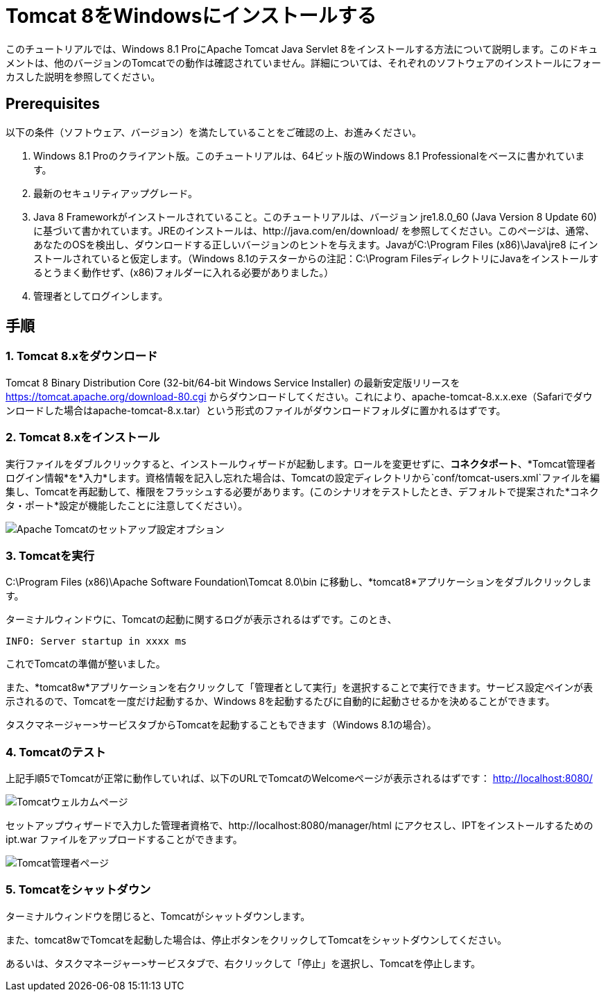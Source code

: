 = Tomcat 8をWindowsにインストールする

このチュートリアルでは、Windows 8.1 ProにApache Tomcat Java Servlet 8をインストールする方法について説明します。このドキュメントは、他のバージョンのTomcatでの動作は確認されていません。詳細については、それぞれのソフトウェアのインストールにフォーカスした説明を参照してください。

== Prerequisites
以下の条件（ソフトウェア、バージョン）を満たしていることをご確認の上、お進みください。

. Windows 8.1 Proのクライアント版。このチュートリアルは、64ビット版のWindows 8.1 Professionalをベースに書かれています。
. 最新のセキュリティアップグレード。
. Java 8 Frameworkがインストールされていること。このチュートリアルは、バージョン jre1.8.0_60 (Java Version 8 Update 60) に基づいて書かれています。JREのインストールは、http://java.com/en/download/ を参照してください。このページは、通常、あなたのOSを検出し、ダウンロードする正しいバージョンのヒントを与えます。JavaがC:\Program Files (x86)\Java\jre8 にインストールされていると仮定します。（Windows 8.1のテスターからの注記：C:\Program FilesディレクトリにJavaをインストールするとうまく動作せず、(x86)フォルダーに入れる必要がありました。）
. 管理者としてログインします。

== 手順

=== 1. Tomcat 8.xをダウンロード

Tomcat 8 Binary Distribution Core (32-bit/64-bit Windows Service Installer) の最新安定版リリースを https://tomcat.apache.org/download-80.cgi からダウンロードしてください。これにより、apache-tomcat-8.x.x.exe（Safariでダウンロードした場合はapache-tomcat-8.x.tar）という形式のファイルがダウンロードフォルダに置かれるはずです。

=== 2. Tomcat 8.xをインストール

実行ファイルをダブルクリックすると、インストールウィザードが起動します。ロールを変更せずに、*コネクタポート*、*Tomcat管理者ログイン情報*を*入力*します。資格情報を記入し忘れた場合は、Tomcatの設定ディレクトリから`conf/tomcat-users.xml`ファイルを編集し、Tomcatを再起動して、権限をフラッシュする必要があります。(このシナリオをテストしたとき、デフォルトで提案された*コネクタ・ポート*設定が機能したことに注意してください）。

image::screenshots/Capturetomcat1.JPG["Apache Tomcatのセットアップ設定オプション"]

=== 3. Tomcatを実行

C:\Program Files (x86)\Apache Software Foundation\Tomcat 8.0\bin に移動し、*tomcat8*アプリケーションをダブルクリックします。

ターミナルウィンドウに、Tomcatの起動に関するログが表示されるはずです。このとき、

----
INFO: Server startup in xxxx ms
----

これでTomcatの準備が整いました。

また、*tomcat8w*アプリケーションを右クリックして「管理者として実行」を選択することで実行できます。サービス設定ペインが表示されるので、Tomcatを一度だけ起動するか、Windows 8を起動するたびに自動的に起動させるかを決めることができます。

タスクマネージャー>サービスタブからTomcatを起動することもできます（Windows 8.1の場合）。

=== 4. Tomcatのテスト
上記手順5でTomcatが正常に動作していれば、以下のURLでTomcatのWelcomeページが表示されるはずです： http://localhost:8080/

image::screenshots/Capturetomcat2.JPG["Tomcatウェルカムページ"]

セットアップウィザードで入力した管理者資格で、http://localhost:8080/manager/html にアクセスし、IPTをインストールするための ipt.war ファイルをアップロードすることができます。

image::screenshots/Capturetomcat4.JPG["Tomcat管理者ページ"]

=== 5. Tomcatをシャットダウン

ターミナルウィンドウを閉じると、Tomcatがシャットダウンします。

また、tomcat8wでTomcatを起動した場合は、停止ボタンをクリックしてTomcatをシャットダウンしてください。

あるいは、タスクマネージャー>サービスタブで、右クリックして「停止」を選択し、Tomcatを停止します。
